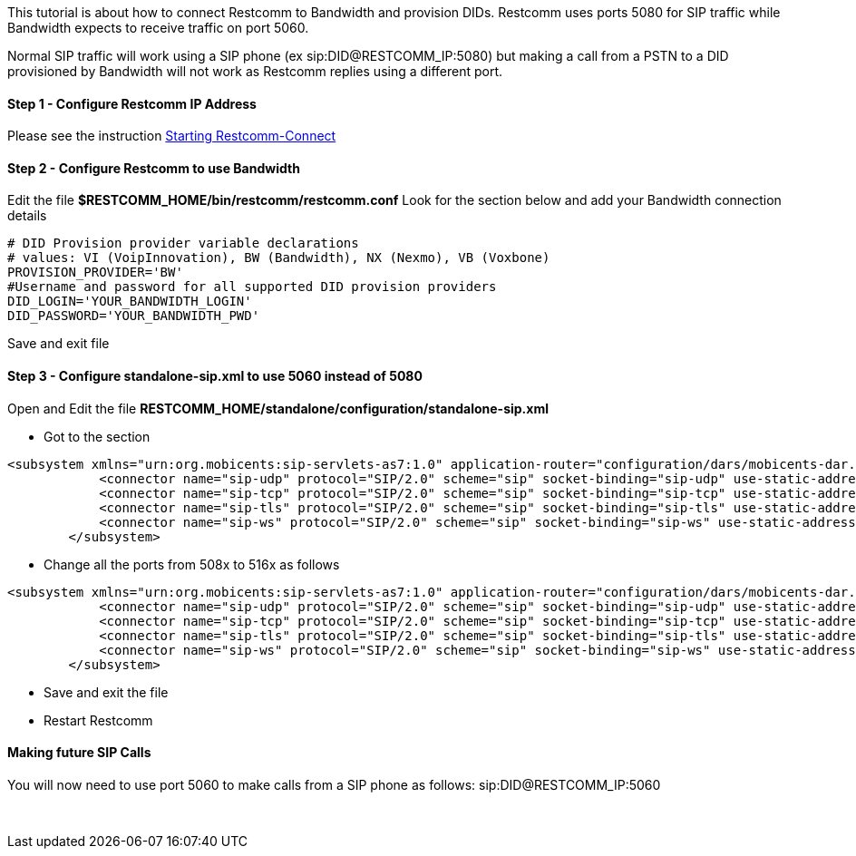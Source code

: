 This tutorial is about how to connect Restcomm to Bandwidth and provision DIDs. Restcomm uses ports 5080 for SIP traffic while Bandwidth expects to receive traffic on port 5060. 

Normal SIP traffic will work using a SIP phone (ex sip:DID@RESTCOMM_IP:5080) but making a call from a PSTN to a DID provisioned by Bandwidth will not work as Restcomm replies using a different port.

[[step-1---configure-restcomm-ip-address]]
Step 1 - Configure Restcomm IP Address
^^^^^^^^^^^^^^^^^^^^^^^^^^^^^^^^^^^^^^

Please see the instruction <<Starting Restcomm-Connect.adoc#add-your-ip-address,Starting Restcomm-Connect>>

[[step-2---configure-restcomm-to-use-bandwidth]]
Step 2 - Configure Restcomm to use Bandwidth
^^^^^^^^^^^^^^^^^^^^^^^^^^^^^^^^^^^^^^^^^^^^

Edit the file *$RESTCOMM_HOME/bin/restcomm/restcomm.conf* Look for the section below and add your Bandwidth connection details

[source,lang:default,decode:true]
----
# DID Provision provider variable declarations
# values: VI (VoipInnovation), BW (Bandwidth), NX (Nexmo), VB (Voxbone)
PROVISION_PROVIDER='BW' 
#Username and password for all supported DID provision providers
DID_LOGIN='YOUR_BANDWIDTH_LOGIN'
DID_PASSWORD='YOUR_BANDWIDTH_PWD'
----

Save and exit file

[[step-3---configure-standalone-sip.xml-to-use-5060-instead-of-5080]]
Step 3 - Configure **standalone-sip.xm**l to use 5060 instead of 5080
^^^^^^^^^^^^^^^^^^^^^^^^^^^^^^^^^^^^^^^^^^^^^^^^^^^^^^^^^^^^^^^^^^^^^

Open and Edit the file *RESTCOMM_HOME/standalone/configuration/standalone-sip.xml*

* Got to the section

[source,lang:default,decode:true]
----
<subsystem xmlns="urn:org.mobicents:sip-servlets-as7:1.0" application-router="configuration/dars/mobicents-dar.properties" stack-properties="configuration/mss-sip-stack.properties" path-name="org.mobicents.ext" app-dispatcher-class="org.mobicents.servlet.sip.core.SipApplicationDispatcherImpl" concurrency-control-mode="SipApplicationSession" congestion-control-interval="-1">
            <connector name="sip-udp" protocol="SIP/2.0" scheme="sip" socket-binding="sip-udp" use-static-address="true" static-server-address="192.168.1.3" static-server-port="5080"/>
            <connector name="sip-tcp" protocol="SIP/2.0" scheme="sip" socket-binding="sip-tcp" use-static-address="true" static-server-address="192.168.1.3" static-server-port="5080"/>
            <connector name="sip-tls" protocol="SIP/2.0" scheme="sip" socket-binding="sip-tls" use-static-address="true" static-server-address="192.168.1.3" static-server-port="5081"/>
            <connector name="sip-ws" protocol="SIP/2.0" scheme="sip" socket-binding="sip-ws" use-static-address="true" static-server-address="192.168.1.3" static-server-port="5082"/>
        </subsystem>
----

* Change all the ports from 508x to 516x as follows

[source,lang:default,decode:true]
----
<subsystem xmlns="urn:org.mobicents:sip-servlets-as7:1.0" application-router="configuration/dars/mobicents-dar.properties" stack-properties="configuration/mss-sip-stack.properties" path-name="org.mobicents.ext" app-dispatcher-class="org.mobicents.servlet.sip.core.SipApplicationDispatcherImpl" concurrency-control-mode="SipApplicationSession" congestion-control-interval="-1">
            <connector name="sip-udp" protocol="SIP/2.0" scheme="sip" socket-binding="sip-udp" use-static-address="true" static-server-address="192.168.1.3" static-server-port="5060"/>
            <connector name="sip-tcp" protocol="SIP/2.0" scheme="sip" socket-binding="sip-tcp" use-static-address="true" static-server-address="192.168.1.3" static-server-port="5060"/>
            <connector name="sip-tls" protocol="SIP/2.0" scheme="sip" socket-binding="sip-tls" use-static-address="true" static-server-address="192.168.1.3" static-server-port="5061"/>
            <connector name="sip-ws" protocol="SIP/2.0" scheme="sip" socket-binding="sip-ws" use-static-address="true" static-server-address="192.168.1.3" static-server-port="5062"/>
        </subsystem>
----

* Save and exit the file
* Restart Restcomm

[[making-future-sip-calls]]
Making future SIP Calls
^^^^^^^^^^^^^^^^^^^^^^^

You will now need to use port 5060 to make calls from a SIP phone as follows: sip:DID@RESTCOMM_IP:5060

 
